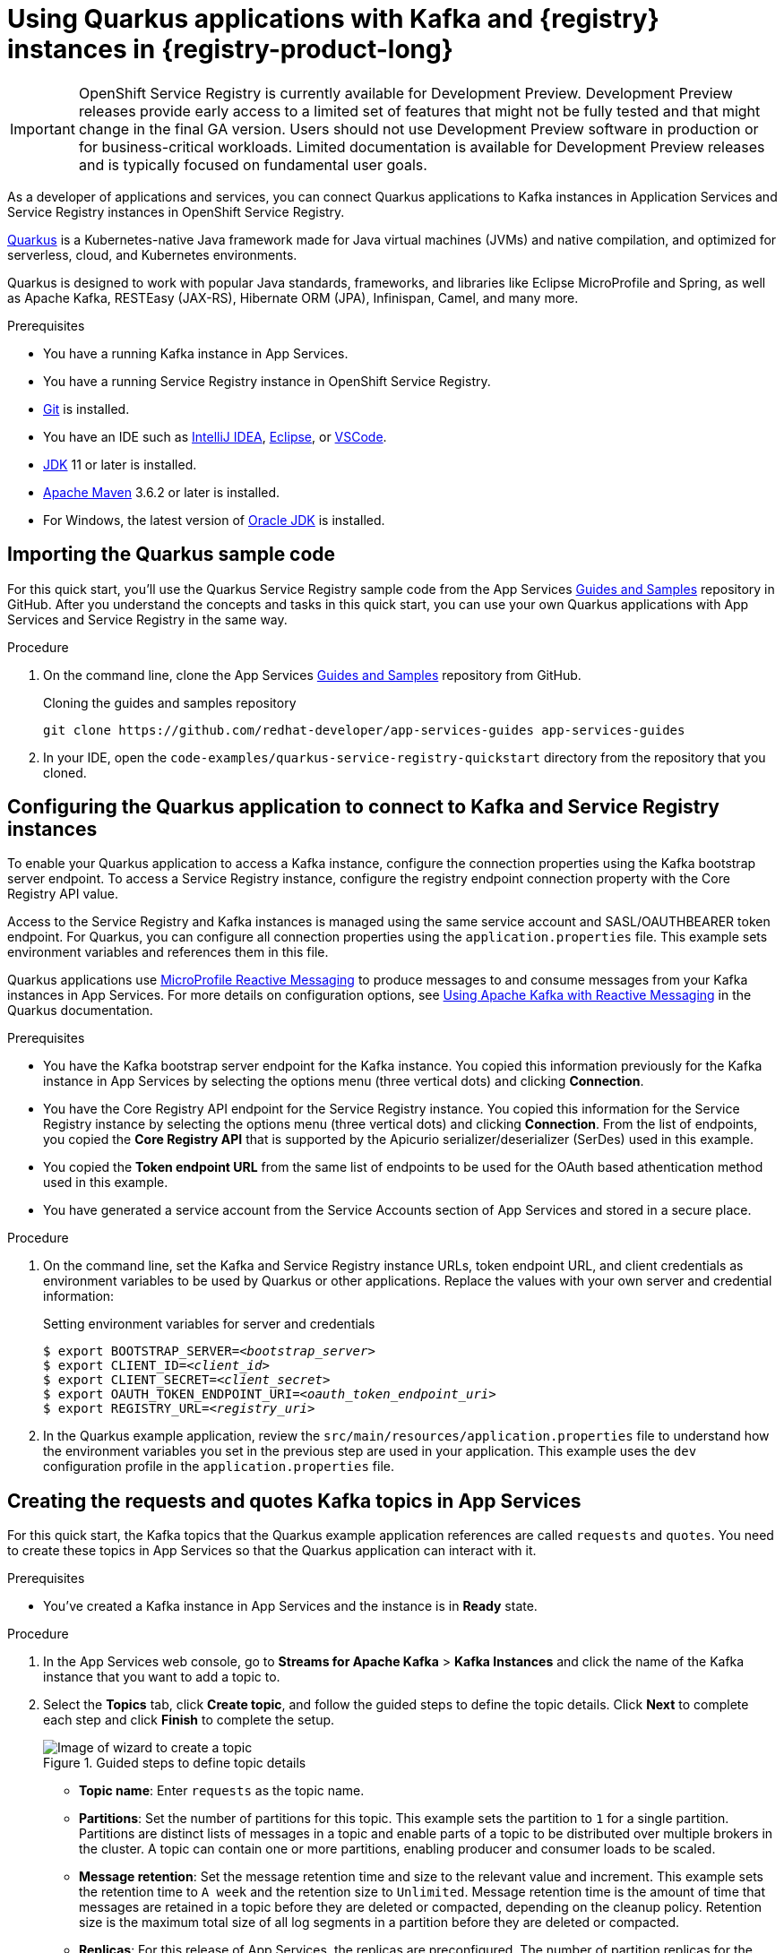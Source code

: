 [id="chap-using-quarkus-registry"]
= Using Quarkus applications with Kafka and {registry} instances in {registry-product-long}
ifdef::context[:parent-context: {context}]
:context: quarkus-service-registry

////
START GENERATED ATTRIBUTES
WARNING: This content is generated by running npm --prefix .build run generate:attributes
////


:community:
:imagesdir: ./images
:product-version: 1
:product-long: Application Services
:product: App Services
:registry-product-long: OpenShift Service Registry
:registry: Service Registry
// Placeholder URL, when we get a HOST UI for the service we can put it here properly
:service-url: https://console.redhat.com/beta/application-services/streams/
:registry-url: https://console.redhat.com/beta/application-services/service-registry/
:property-file-name: app-services.properties
:rhoas-version: 0.29.0

// Other upstream project names
:samples-git-repo: https://github.com/redhat-developer/app-services-guides

//URL components for cross refs
:base-url: https://github.com/redhat-developer/app-services-guides/blob/main/
:base-url-cli: https://github.com/redhat-developer/app-services-cli/tree/main/docs/
:getting-started-url: getting-started/README.adoc
:kafka-bin-scripts-url: kafka-bin-scripts/README.adoc
:kafkacat-url: kafkacat/README.adoc
:quarkus-url: quarkus/README.adoc
:rhoas-cli-url: rhoas-cli/README.adoc
:rhoas-cli-ref-url: commands
:topic-config-url: topic-configuration/README.adoc
:consumer-config-url: consumer-configuration/README.adoc
:service-binding-url: service-discovery/README.adoc

////
END GENERATED ATTRIBUTES
////


[IMPORTANT]
====
{registry-product-long} is currently available for Development Preview. Development Preview releases provide early access to a limited set of features that might not be fully tested and that might change in the final GA version. Users should not use Development Preview software in production or for business-critical workloads. Limited documentation is available for Development Preview releases and is typically focused on fundamental user goals.
====

// Purpose statement for the assembly
[role="_abstract"]
As a developer of applications and services, you can connect Quarkus applications to Kafka instances in {product-long} and {registry} instances in {registry-product-long}. 

https://quarkus.io/[Quarkus^] is a Kubernetes-native Java framework made for Java virtual machines (JVMs) and native compilation, and optimized for serverless, cloud, and Kubernetes environments. 

Quarkus is designed to work with popular Java standards, frameworks, and libraries like Eclipse MicroProfile and Spring, as well as Apache Kafka, RESTEasy (JAX-RS), Hibernate ORM (JPA), Infinispan, Camel, and many more.

.Prerequisites
ifndef::community[]
* You have a Red Hat account.
endif::[]
* You have a running Kafka instance in {product}.
* You have a running {registry} instance in {registry-product-long}.
* https://github.com/git-guides/[Git^] is installed.
* You have an IDE such as https://www.jetbrains.com/idea/download/[IntelliJ IDEA^], https://www.eclipse.org/downloads/[Eclipse^], or https://code.visualstudio.com/Download[VSCode^].
* https://adoptopenjdk.net/[JDK^] 11 or later is installed.
* https://maven.apache.org/[Apache Maven^] 3.6.2 or later is installed.
* For Windows, the latest version of https://www.oracle.com/java/technologies/javase-downloads.html[Oracle JDK^] is installed.

// Condition out QS-only content so that it doesn't appear in docs.
// All QS anchor IDs must be in this alternate anchor ID format `[#anchor-id]` because the ascii splitter relies on the other format `[id="anchor-id"]` to generate module files.
ifdef::qs[]
[#description]
Learn how to use Quarkus applications that produce messages to and consume messages from a Kafka instance in {product-long} and manage the message schemas in {registry-product-long}.

[#introduction]
Welcome to the quick start for {registry-product-long} with Quarkus. In this quick start, you'll learn how to use https://quarkus.io/[Quarkus^] to produce messages to and consume messages from your Kafka instances in {product} and manage the message schemas in {registry-product-long}.
endif::[]

[id="proc-importing-quarkus-registry-sample-code_{context}"]
== Importing the Quarkus sample code

[role="_abstract"]
For this quick start, you'll use the Quarkus {registry} sample code from the App Services {samples-git-repo}[Guides and Samples^] repository in GitHub. After you understand the concepts and tasks in this quick start, you can use your own Quarkus applications with {product} and {registry} in the same way.

.Procedure
. On the command line, clone the App Services {samples-git-repo}[Guides and Samples^] repository from GitHub.
+
.Cloning the guides and samples repository
[source,subs="+attributes"]
----
git clone {samples-git-repo} app-services-guides
----
. In your IDE, open the `code-examples/quarkus-service-registry-quickstart` directory from the repository that you cloned.

ifdef::qs[]
.Verification
* Is the Quarkus example application accessible in your IDE?
endif::[]

[id="proc-configuring-quarkus-registry-app_{context}"]
== Configuring the Quarkus application to connect to Kafka and {registry} instances

[role="_abstract"]
To enable your Quarkus application to access a Kafka instance, configure the connection properties using the Kafka bootstrap server endpoint. To access a {registry} instance, configure the registry endpoint connection property with the Core Registry API value. 

Access to the {registry} and Kafka instances is managed using the same service account and SASL/OAUTHBEARER token endpoint. For Quarkus, you can configure all connection properties using the `application.properties` file. This example sets environment variables and references them in this file.

Quarkus applications use https://github.com/eclipse/microprofile-reactive-messaging[MicroProfile Reactive Messaging^] to produce messages to and consume messages from your Kafka instances in {product}. For more details on configuration options, see https://quarkus.io/guides/kafka[Using Apache Kafka with Reactive Messaging^] in the Quarkus documentation.

.Prerequisites
ifndef::qs[]
* You have the Kafka bootstrap server endpoint for the Kafka instance. You copied this information previously for the Kafka instance in {product} by selecting the options menu (three vertical dots) and clicking *Connection*.
* You have the Core Registry API endpoint for the {registry} instance. You copied this information for the {registry} instance  by selecting the options menu (three vertical dots) and clicking *Connection*. From the list of endpoints, you copied the *Core Registry API* that is supported by the Apicurio serializer/deserializer (SerDes) used in this example. 
* You copied the *Token endpoint URL* from the same list of endpoints to be used for the OAuth based athentication method used in this example.
* You have generated a service account from the Service Accounts section of {product} and stored in a secure place.

endif::[]

.Procedure
. On the command line, set the Kafka and {registry} instance URLs, token endpoint URL, and client credentials as environment variables to be used by Quarkus or other applications. Replace the values with your own server and credential information:
+
--
ifdef::qs[]
* The `<bootstrap_server>` is the bootstrap server endpoint for your Kafka instance. 
* The `<registry_uri>` is the CORE API endpoint for your {registry} instance. 
* The `<oauth_token_endpoint_uri>` is the SASL/OAUTHBEARER token endpoint. 
* The `<client_id>` and `<client_secret>` are the generated credentials for your service account.
endif::[]

.Setting environment variables for server and credentials
[source,subs="+quotes"]
----
$ export BOOTSTRAP_SERVER=__<bootstrap_server>__
$ export CLIENT_ID=__<client_id>__
$ export CLIENT_SECRET=__<client_secret>__
$ export OAUTH_TOKEN_ENDPOINT_URI=__<oauth_token_endpoint_uri>__
$ export REGISTRY_URL=__<registry_uri>__
----
--
. In the Quarkus example application, review the `src/main/resources/application.properties` file to understand how the environment variables you set in the previous step are used in your application. This example uses the `dev` configuration profile in the `application.properties` file.

ifdef::qs[]
.Verification
* Did you set the required environment variables for accessing your services?
endif::[]

[id="proc-create-prices-topic-registry_{context}"]
== Creating the requests and quotes Kafka topics in {product}

[role="_abstract"]
For this quick start, the Kafka topics that the Quarkus example application references are called `requests` and `quotes`. You need to create these topics in {product} so that the Quarkus application can interact with it.

.Prerequisites
* You've created a Kafka instance in {product} and the instance is in *Ready* state.

.Procedure
. In the {product} web console, go to *Streams for Apache Kafka* > *Kafka Instances* and click the name of the Kafka instance that you want to add a topic to.
. Select the *Topics* tab, click *Create topic*, and follow the guided steps to define the topic details. Click *Next* to complete each step and click *Finish* to complete the setup.
+
[.screencapture]
.Guided steps to define topic details
image::sak-create-topic.png[Image of wizard to create a topic]

* *Topic name*: Enter `requests` as the topic name.
* *Partitions*: Set the number of partitions for this topic. This example sets the partition to `1` for a single partition. Partitions are distinct lists of messages in a topic and enable parts of a topic to be distributed over multiple brokers in the cluster. A topic can contain one or more partitions, enabling producer and consumer loads to be scaled.
* *Message retention*: Set the message retention time and size to the relevant value and increment. This example sets the retention time to `A week` and the retention size to `Unlimited`. Message retention time is the amount of time that messages are retained in a topic before they are deleted or compacted, depending on the cleanup policy. Retention size is the maximum total size of all log segments in a partition before they are deleted or compacted.
* *Replicas*: For this release of {product}, the replicas are preconfigured. The number of partition replicas for the topic is set to `3` and the minimum number of follower replicas that must be in sync with a partition leader is set to `2`. 
+
Replicas are copies of partitions in a topic. Partition replicas are distributed over multiple brokers in the cluster to ensure topic availability if a broker fails. When a follower replica is in sync with a partition leader, the follower replica can become the new partition leader if needed.
+
After you complete the topic setup, the new Kafka topic is listed in the topics table. Next, using the same configuration, create the `quotes` topic. You can now run the Quarkus application to start producing and consuming messages to and from these topics.

.Verification
ifdef::qs[]
* Are the new Kafka topics `requests` and `quotes` listed in the topics table?
endif::[]
ifndef::qs[]
* Verify that the new Kafka topics `requests` and `quotes` are listed in the topics table.
endif::[]


[id="proc-running-quarkus-registry-example-app_{context}"]
== Running the Quarkus example application

[role="_abstract"]
After you configure your Quarkus application to connect to Kafka and  {registry} instances, and you create the Kafka topics, you can run the Quarkus application to start producing and consuming messages to and from these topics.

The Quarkus project in this quick start consists of two processes:

* The producer application is implemented by the `QuotesResource` class. This class exposes the `/quotes/request` REST endpoint as an empty HTTP POST method. Every request to this endpoint is published to the `requests` topic. The same class exposes the `/quotes/quotes` REST endpoint that streams quotes from `quotes` topic. This application also has a minimal frontend that streams quotes from the latter endpoint using Server-Sent Events to the web page.
* The processor application is implemented by the `QuotesProcessor` class. This class consumes quote requests from `requests` topic and generates a random quote value that is published to the `quotes` topic.

.Prerequisites
* You've configured the Quarkus example application to connect to the Kafka and {registry} instances.
* You've created the `requests` and `quotes` topics.

.Procedure
. On the command line, navigate to the `code-examples/quarkus-service-registry-quickstart` directory that you imported and run both example applications in the sub-folders.
+
.Running the producer example application
[source]
----
$ cd ~/code-examples/quarkus-service-registry-quickstart/producer
$ ./mvnw quarkus:dev
----
. After the application is running, in a web browser, go to http://localhost:8080/quotes.html[^] and verify that the application is available.

. Leave the producer application running, and run the processor application on a different terminal.
+
.Running the processor example application
[source]
----
$ cd ~/code-examples/quarkus-service-registry-quickstart/processor
$ ./mvnw quarkus:dev
----

. When both the producer and processor applications are running, send a quote request using a third terminal and observe the generated quotes in the web browser at http://localhost:8080/quotes.html[^].
+
[source]
----
TODO CURL instruction to post a request for quote
----

.What just happened?

* Both applications are configured to use `io.apicurio.registry.serde.avro.AvroKafkaSerializer` for serializing and deserializing messages to Avro format. This SerDes is configured to use remote schemas in {registry-product-long} rather than the local schemas in the project. 

* Because there are no schemas in the {registry} instance, the SerDes published two schemas, one for each topic. The names of the schemas are managed by the `TopicNameStrategy`, which uses the `topic_name-value` convention. You can find these schemas in the {registry} instance and configure compatability rules to govern how the schemas can evolve for future versions.

* If the Quarkus application fails to run, review the error log in the terminal and address any problems. Also review the steps in this quick start to ensure that the Quarkus application and Kafka topic are configured correctly.

ifdef::qs[]
.Verification
* Did the Quarkus example application run without any errors?
* Did you see the generated quotes at http://localhost:8080/quotes.html[^]?
* Did you see generated schemas in {registry} instance?
endif::[]

ifdef::qs[]
[#conclusion]
Congratulations! You successfully completed the {product} and {registry} Quarkus quick start, and are now ready to use your own Quarkus applications with {product} and {registry}.
endif::[]

ifdef::parent-context[:context: {parent-context}]
ifndef::parent-context[:!context:]
